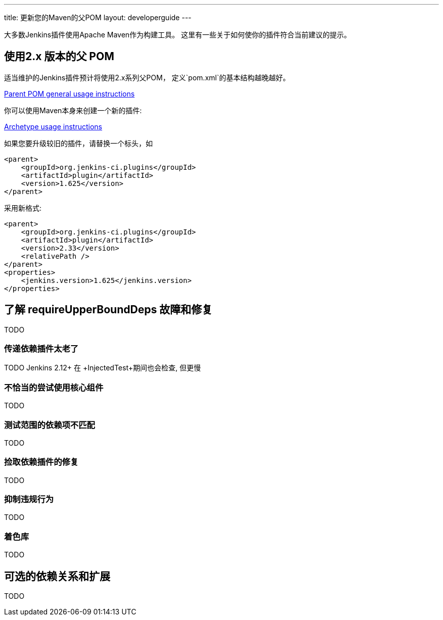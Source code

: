 ---
title: 更新您的Maven的父POM
layout: developerguide
---

大多数Jenkins插件使用Apache Maven作为构建工具。
这里有一些关于如何使你的插件符合当前建议的提示。

## 使用2.x 版本的父 POM

适当维护的Jenkins插件预计将使用2.x系列父POM，
定义`pom.xml`的基本结构越晚越好。

https://github.com/jenkinsci/plugin-pom#usage[Parent POM general usage instructions]

你可以使用Maven本身来创建一个新的插件:

https://github.com/jenkinsci/archetypes#usage[Archetype usage instructions]

如果您要升级较旧的插件，请替换一个标头，如

[source,xml]
----
<parent>
    <groupId>org.jenkins-ci.plugins</groupId>
    <artifactId>plugin</artifactId>
    <version>1.625</version>
</parent>
----

采用新格式:

[source,xml]
----
<parent>
    <groupId>org.jenkins-ci.plugins</groupId>
    <artifactId>plugin</artifactId>
    <version>2.33</version>
    <relativePath />
</parent>
<properties>
    <jenkins.version>1.625</jenkins.version>
</properties>
----

## 了解 +requireUpperBoundDeps+ 故障和修复

TODO

### 传递依赖插件太老了

TODO Jenkins 2.12+ 在 +InjectedTest+期间也会检查, 但更慢

### 不恰当的尝试使用核心组件

TODO

### 测试范围的依赖项不匹配

TODO

### 捡取依赖插件的修复

TODO

### 抑制违规行为

TODO

### 着色库

TODO

## 可选的依赖关系和扩展

TODO
